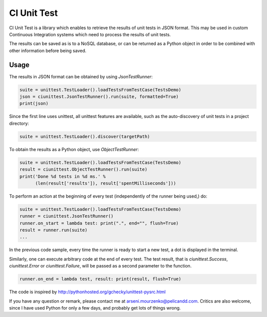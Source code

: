 CI Unit Test
============

CI Unit Test is a library which enables to retrieve the results of unit tests in JSON format. This may be used in custom Continuous Integration systems which need to process the results of unit tests.

The results can be saved as is to a NoSQL database, or can be returned as a Python object in order to be combined with other information before being saved.

Usage
-----

The results in JSON format can be obtained by using `JsonTestRunner`:

.. code:: python

    suite = unittest.TestLoader().loadTestsFromTestCase(TestsDemo)
    json = ciunittest.JsonTestRunner().run(suite, formatted=True)
    print(json)

Since the first line uses unittest, all unittest features are available, such as the auto-discovery of unit tests in a project directory:

.. code:: python

    suite = unittest.TestLoader().discover(targetPath)

To obtain the results as a Python object, use `ObjectTestRunner`:

.. code:: python

    suite = unittest.TestLoader().loadTestsFromTestCase(TestsDemo)
    result = ciunittest.ObjectTestRunner().run(suite)
    print('Done %d tests in %d ms.' %
          (len(result['results']), result['spentMilliseconds']))

To perform an action at the beginning of every test (independently of the runner being used,) do:

.. code:: python

    suite = unittest.TestLoader().loadTestsFromTestCase(TestsDemo)
    runner = ciunittest.JsonTestRunner()
    runner.on_start = lambda test: print(".", end="", flush=True)
    result = runner.run(suite)
    ...

In the previous code sample, every time the runner is ready to start a new test, a dot is displayed in the terminal.

Similarly, one can execute arbitrary code at the end of every test. The test result, that is `ciunittest.Success`, `ciunittest.Error` or `ciunittest.Failure`, will be passed as a second parameter to the function.

.. code:: python

    runner.on_end = lambda test, result: print(result, flush=True)

The code is inspired by http://pythonhosted.org/gchecky/unittest-pysrc.html

If you have any question or remark, please contact me at arseni.mourzenko@pelicandd.com. Critics are also welcome, since I have used Python for only a few days, and probably get lots of things wrong.


